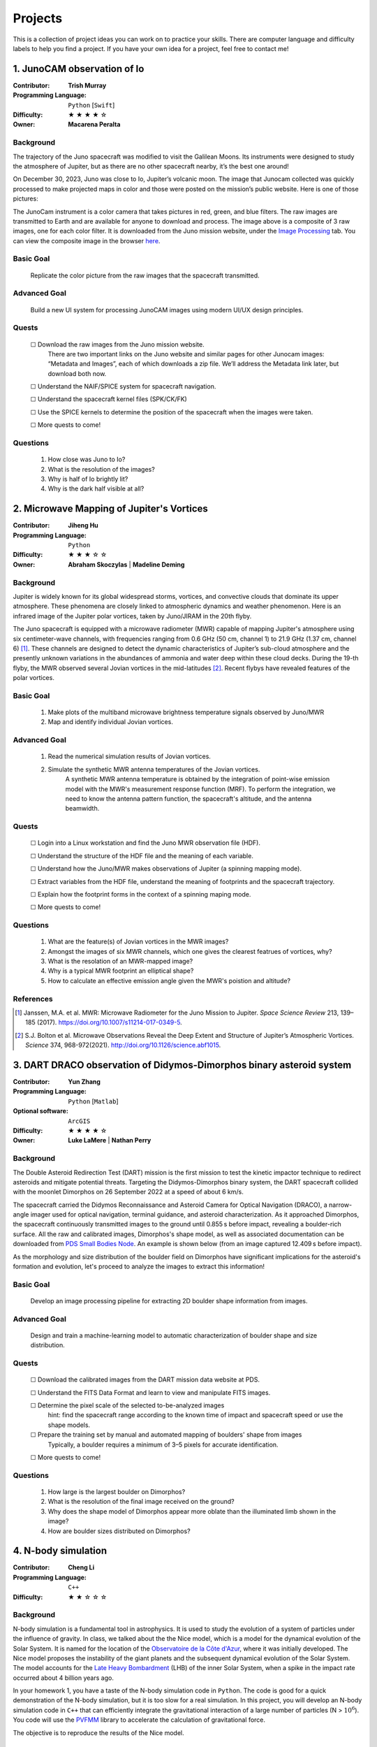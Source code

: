 Projects
========

This is a collection of project ideas you can work on to practice your skills.
There are computer language and difficulty labels to help you find a project.
If you have your own idea for a project, feel free to contact me!

.. |fillstar| unicode:: U+2605
.. |openstar| unicode:: U+2606

.. |uncheckedbox| unicode:: U+2610
.. |checkedbox| unicode:: U+2611

1. JunoCAM observation of Io
----------------------------

:Contributor: **Trish Murray**

:Programming Language:
  ``Python`` [``Swift``]

:Difficulty:
  |fillstar| |fillstar| |fillstar| |fillstar| |openstar|

:Owner:
  **Macarena Peralta**

Background
~~~~~~~~~~

The trajectory of the Juno spacecraft was modified to visit the Galilean Moons. Its
instruments were designed to study the atmosphere of Jupiter, but as there are no other spacecraft nearby,
it’s the best one around!

On December 30, 2023, Juno was close to Io, Jupiter’s volcanic moon. The image that Junocam
collected was quickly processed to make projected maps in color and those were posted on the mission’s
public website. Here is one of those pictures:

.. image:: ../images/io_from_juno.jpg
   :width: 400px
   :align: center
   :alt: Io from Juno


The JunoCam instrument is a color camera that takes pictures in red, green, and blue filters.
The raw images are transmitted to Earth and are available for anyone to download and process.
The image above is a composite of 3 raw images, one for each color filter.
It is downloaded from the Juno mission website, under the 
`Image Processing <https://www.missionjuno.swri.edu/junocam/processing>`_ tab.
You can view the composite image in the browser 
`here <https://www.missionjuno.swri.edu/junocam/processing?id=JNCE_2023364_57C00022_V01>`_.
  

Basic Goal
~~~~~~~~~~

    Replicate the color picture from the raw images that the spacecraft transmitted.

Advanced Goal
~~~~~~~~~~~~~

    Build a new UI system for processing JunoCAM images using modern UI/UX design principles.

Quests
~~~~~~

    |uncheckedbox| Download the raw images from the Juno mission website.
        There are two important links on the Juno website and similar pages for other
        Junocam images: “Metadata and Images”, each of which downloads a zip file.
        We’ll address the Metadata link later, but download both now.

    |uncheckedbox| Understand the NAIF/SPICE system for spacecraft navigation.

    |uncheckedbox| Understand the spacecraft kernel files (SPK/CK/FK)

    |uncheckedbox| Use the SPICE kernels to determine the position of the spacecraft when the images were taken.

    |uncheckedbox| More quests to come!

Questions
~~~~~~~~~

    #. How close was Juno to Io?
    #. What is the resolution of the images?
    #. Why is half of Io brightly lit?
    #. Why is the dark half visible at all?


2. Microwave Mapping of Jupiter's Vortices
------------------------------------------

:Contributor: **Jiheng Hu**

:Programming Language:
  ``Python``

:Difficulty:
  |fillstar| |fillstar| |fillstar| |openstar| |openstar|

:Owner:
  **Abraham Skoczylas** | **Madeline Deming**

Background
~~~~~~~~~~

Jupiter is widely known for its global widespread storms, vortices, and convective clouds that dominate its upper atmosphere. These phenomena are closely linked to atmospheric dynamics and weather phenomenon.
Here is an infrared image of the Jupiter polar vortices, taken by Juno/JIRAM in the 20th flyby.

.. image:: ../images/Juno-JIRAM-polar-vortices-PJ20.jpg
   :width: 400px
   :align: center
   :alt: Jupiter’s north pole taken by JIRAM (ASI) onboard JUNO © NASA/JPL-Caltech

The Juno spacecraft is equipped with a microwave radiometer (MWR) capable of mapping Jupiter's atmosphere using six centimeter-wave channels, with frequencies ranging from 0.6 GHz (50 cm, channel 1) to 21.9 GHz (1.37 cm, channel 6) [1]_.
These channels are designed to detect the dynamic characteristics of Jupiter’s sub-cloud atmosphere and the presently unknown variations in the abundances of ammonia and water deep within these cloud decks.
During the 19-th flyby, the MWR observed several Jovian vortices in the mid-latitudes [2]_.
Recent flybys have revealed features of the polar vortices.

  
Basic Goal
~~~~~~~~~~

    #. Make plots of the multiband microwave brightness temperature signals observed by Juno/MWR
    #. Map and identify individual Jovian vortices.

Advanced Goal
~~~~~~~~~~~~~

    #. Read the numerical simulation results of Jovian vortices.

    #. Simulate the synthetic MWR antenna temperatures of the Jovian vortices.
           A synthetic MWR antenna temperature is obtained by the integration of point-wise emission model with 
           the MWR's measurement response function (MRF). To perform the integration, we need to know
           the antenna pattern function, the spacecraft's altitude, and the antenna beamwidth.

Quests
~~~~~~

   |uncheckedbox| Login into a Linux workstation and find the Juno MWR observation file (HDF).

   |uncheckedbox| Understand the structure of the HDF file and the meaning of each variable.

   |uncheckedbox| Understand how the Juno/MWR makes observations of Jupiter (a spinning mapping mode).

   |uncheckedbox| Extract variables from the HDF file, understand the meaning of footprints and the spacecraft trajectory.

   |uncheckedbox| Explain how the footprint forms in the context of a spinning maping mode.

   |uncheckedbox| More quests to come!

Questions
~~~~~~~~~

    #. What are the feature(s) of Jovian vortices in the MWR images?
    #. Amongst the images of six MWR channels, which one gives the clearest featrues of vortices, why?  
    #. What is the resolation of an MWR-mapped image?
    #. Why is a typical MWR footprint an elliptical shape?
    #. How to calculate an effective emission angle given the MWR's poistion and altitude?  

References
~~~~~~~~~~

.. [1] Janssen, M.A. et al. MWR: Microwave Radiometer for the Juno Mission to Jupiter. *Space Science Review* 213, 139–185 (2017).
   https://doi.org/10.1007/s11214-017-0349-5.  

.. [2] S.J. Bolton et al. Microwave Observations Reveal the Deep Extent and Structure of Jupiter’s Atmospheric Vortices. *Science* 374, 968-972(2021).
   http://doi.org/10.1126/science.abf1015.  


3. DART DRACO observation of Didymos-Dimorphos binary asteroid system
---------------------------------------------------------------------

:Contributor: **Yun Zhang**

:Programming Language:
  ``Python`` [``Matlab``] 

:Optional software:
  ``ArcGIS``

:Difficulty:
  |fillstar| |fillstar| |fillstar| |fillstar| |openstar|

:Owner:
  **Luke LaMere** |  **Nathan Perry**

Background
~~~~~~~~~~

The Double Asteroid Redirection Test (DART) mission is the first mission to test the kinetic impactor 
technique to redirect asteroids and mitigate potential threats. Targeting the Didymos-Dimorphos binary system, 
the DART spacecraft collided with the moonlet Dimorphos on 26 September 2022 at a speed of about 6 km/s.

The spacecraft carried the Didymos Reconnaissance and Asteroid Camera for Optical Navigation (DRACO), a 
narrow-angle imager used for optical navigation, terminal guidance, and asteroid characterization. As it 
approached Dimorphos, the spacecraft continuously transmitted images to the ground until 0.855 s before impact, 
revealing a boulder-rich surface. All the raw and calibrated images, Dimorphos's shape model, as well as 
associated documentation can be downloaded from `PDS Small Bodies Node <https://pds-smallbodies.astro.umd.edu/data_sb/missions/dart/index.shtml>`_. 
An example is shown below (from an image captured 12.409 s before impact).

.. image:: ../images/Dimorphos_from_calibratedDRACOimages.png
   :width: 400px
   :align: center
   :alt: Dimorphos as seen in calibrated DRACO images (dart_0401930039_14119_02_iof) © NASA/APL


As the morphology and size distribution of the boulder field on Dimorphos have significant implications for the asteroid's formation and evolution, let's proceed to analyze the images to extract this information!

Basic Goal
~~~~~~~~~~

    Develop an image processing pipeline for extracting 2D boulder shape information from images.

Advanced Goal
~~~~~~~~~~~~~

    Design and train a machine-learning model to automatic characterization of boulder shape and size distribution.

Quests
~~~~~~

    |uncheckedbox| Download the calibrated images from the DART mission data website at PDS.

    |uncheckedbox| Understand the FITS Data Format and learn to view and manipulate FITS images.

    |uncheckedbox| Determine the pixel scale of the selected to-be-analyzed images 
         hint: find the spacecraft range according to the known time of impact and spacecraft speed or use the shape models.

    |uncheckedbox| Prepare the training set by manual and automated mapping of boulders' shape from images 
         Typically, a boulder requires a minimum of 3–5 pixels for accurate identification.

    |uncheckedbox| More quests to come!

Questions
~~~~~~~~~

    #. How large is the largest boulder on Dimorphos?
    #. What is the resolution of the final image received on the ground?
    #. Why does the shape model of Dimorphos appear more oblate than the illuminated limb shown in the image?
    #. How are boulder sizes distributed on Dimorphos?

4. N-body simulation
--------------------

:Contributor: **Cheng Li**

:Programming Language:
  ``C++``

:Difficulty:
  |fillstar| |fillstar| |openstar| |openstar| |openstar|


Background
~~~~~~~~~~

N-body simulation is a fundamental tool in astrophysics. 
It is used to study the evolution of a system of particles under the influence of gravity.
In class, we talked about the the Nice model, which is a model for the dynamical evolution of the Solar System.
It is named for the location of 
the `Observatoire de la Côte d'Azur <https://fr.wikipedia.org/wiki/Observatoire_de_la_C%C3%B4te_d%27Azur>`_, 
where it was initially developed.
The Nice model proposes the instability of the giant planets and the subsequent dynamical evolution of the Solar System.
The model accounts for the `Late Heavy Bombardment <https://en.wikipedia.org/wiki/Late_Heavy_Bombardment>`_ 
(LHB) of the inner Solar System, when a spike in the impact rate occurred about 4 billion years ago.

.. image:: ../images/nbody.gif
   :width: 400px
   :align: center


In your homework 1, you have a taste of the N-body simulation code in ``Python``.
The code is good for a quick demonstration of the N-body simulation, but it is too
slow for a real simulation. In this project, you will develop an N-body simulation code
in ``C++`` that can efficiently integrate the gravitational interaction of a large number of particles (N > :math:`10^6`).
You code will use the `PVFMM <https://github.com/chengcli/pvfmm>`_ library to accelerate the calculation of gravitational force.

The objective is to reproduce the results of the Nice model.


Basic Goal
~~~~~~~~~~

    Develop an N-body simulation code in ``C++`` that can integrate the gravitational interaction of a large number of particles (N > :math:`10^6`).

Advanced Goal
~~~~~~~~~~~~~

    This N-body simulation code can reproduce the results of the Nice model.

Quests
~~~~~~
    
    |uncheckedbox| Download the `PVFMM <https://github.com/chengcli/pvfmm>`_ code and compile it on your computer.

    |uncheckedbox| Run the example test code.

    |uncheckedbox| Write a function to integrate the gravitational interaction of two particles.

    |uncheckedbox| More quests to come!

Questions
~~~~~~~~~

    #. Why is the PVFMM library faster than the direct summation method?
    #. What does a dimensionless parameter mean?
    #. What are the ingredients to reproduce the results of the Nice model?


5. Plan for a Uranus Orbiter Mission
------------------------------------

:Contributor: **Cheng Li**

:Programming Language:
  ``None``

:Difficulty:
  |fillstar| |openstar| |openstar| |openstar| |openstar|

Background
~~~~~~~~~~

  Uranus and Neptune are the archetypes of "ice giants", a class of planets that may be among the most common in the Galaxy.
  They hold the keys to understand the atmospheric dynamics and structure of planets with hydrogen atmospheres
  inside and outside the solar system; however, they are also the last unexplored planets of the Solar System. 

  In 2023, the National Research Council of the National Academies of Sciences
  recommended a Uranus Orbiter and Probe mission as a flagship mission for the 2030s.
  Their decision was based on the scientific importance of the mission and the technological readiness of the mission.
  Since then, multiple studies have been conducted to design the mission and its scientific instruments.

Basic Goal
~~~~~~~~~~

  This mini-project asks you to review the literature and summarize the current plan for the Uranus Orbiter mission.
  You will write a report that summarizes the existing mission concept, their instruments, and how those instruments 
  will address the scientific questions.


Quests
~~~~~~
    
    |uncheckedbox| Download the `2023 Planetary Science Decadal Survery <https://nap.nationalacademies.org/catalog/26522/origins-worlds-and-life-a-decadal-strategy-for-planetary-science>`_ .

    |uncheckedbox| Read the survery and find the section about the Uranus Orbiter mission.

    |uncheckedbox| Review the literature and summarize the current plan for the Uranus Orbiter mission in response to the decadal survey.

    |uncheckedbox| Summarize the instruments and how they will address the scientific questions.

